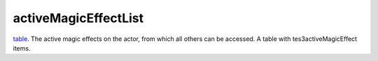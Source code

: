 activeMagicEffectList
====================================================================================================

`table`_. The active magic effects on the actor, from which all others can be accessed. A table with tes3activeMagicEffect items.

.. _`table`: ../../../lua/type/table.html
